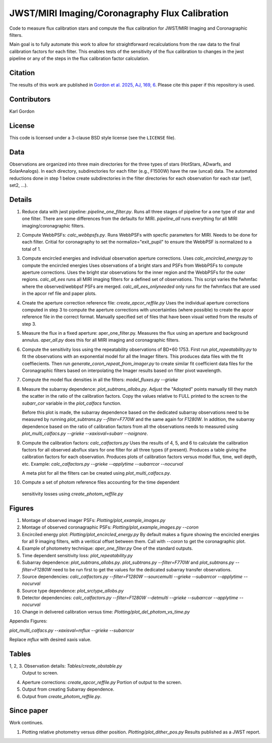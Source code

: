 JWST/MIRI Imaging/Coronagraphy Flux Calibration
===============================================

Code to measure flux calibration stars and compute the
flux calibration for JWST/MIRI Imaging and Coronagraphic filters.

Main goal is to fully automate this work to allow for straightforward
recalculations from the raw data to the final calibration factors for each
filter.  This enables tests of the sensitivity of the flux calibration
to changes in the jwst pipeline or any of the steps in the flux calibration
factor calculation.

Citation
--------

The results of this work are published in
`Gordon et al. 2025, AJ, 169, 6 <https://ui.adsabs.harvard.edu/abs/2025AJ....169....6G>`_.
Please cite this paper if this repository is used.

Contributors
------------
Karl Gordon

License
-------

This code is licensed under a 3-clause BSD style license (see the
``LICENSE`` file).

Data
----

Observations are organized into three main directories for the three types
of stars (HotStars, ADwarfs, and SolarAnalogs).  In each directory, subdirectories
for each filter (e.g., F1500W) have the raw (uncal) data.  The automated
reductions done in step 1 below create subdirectories in the filter directories
for each observation for each star (set1, set2, ...).

Details
-------

1. Reduce data with jwst pipeline: `pipeline_one_filter.py`.
   Runs all three stages of pipeline for a one type of star and one filter.
   There are some differences from the defaults for MIRI.
   `pipeline_all` runs everything for all MIRI imaging/coronagraphic filters.

2. Compute WebbPSFs: `calc_webbpsfs.py`.
   Runs WebbPSFs with specfic parameters for MIRI.  Needs to be done for each filter.
   Critial for coronagraphy to set the normalize="exit_pupil" to ensure the 
   WebbPSF is normalized to a total of 1.

3. Compute encircled energies and individual observation aperture corrections.
   Uses `calc_encircled_energy.py` to compute the encircled energies
   Uses observations of a bright stars and PSFs from WebbPSFs to compute aperture
   corrections.  Uses the bright star observations for the inner region and
   the WebbPSFs for the outer regions.
   `calc_all_ees` runs all MIRI imaging filters for a defined set of observations.
   This script varies the fwhmfac where the observed/webbpsf PSFs are merged.
   `calc_all_ees_onlyneeded` only runs for the fwhmfacs that are used in the apcor
   ref file and paper plots.

4. Create the aperture correction reference file: `create_apcor_reffile.py`
   Uses the individual aperture corrections computed in step 3 to compute the
   aperture corrections with uncertainties (where possible) to create the
   apcor reference file in the correct format.
   Manually specified set of files that have been visual vetted from the results
   of step 3.

5. Measure the flux in a fixed aperture: aper_one_filter.py.
   Measures the flux using an aperture and background annulus.
   `aper_all.py` does this for all MIRI imaging and coronagraphic filters.

6. Compute the sensitivity loss using the repeatability observations of 
   BD+60 1753.  First run `plot_repeatability.py` to fit the observations with
   an exponential model for all the Imager filters.  This produces data files
   with the fit coeffiecients.  Then run `generate_coron_repeat_from_imager.py`
   to create similar fit coefficient data files for the Coronagraphic filters 
   based on interpolating the Imager results based on filter pivot wavelength.

7. Compute the model flux densities in all the filters: `model_fluxes.py --grieke`

8. Measure the subarray dependence: `plot_subtrans_allobs.py`.
   Adjust the "Adopted" points manually till they match the scatter in the ratio
   of the calibration factors.  Copy the values relative to FULL printed to 
   the screen to the `subarr_cor` variable in the `plot_calfacs` function.

   Before this plot is made, the subarray dependence based on the dedicated subarray
   observations need to be measured by running `plot_subtrans.py --filter=F770W`
   and the same again for `F1280W`.  In addition, the subarray dependence based
   on the ratio of calibration factors from all the observations needs to measured
   using `plot_multi_calfacs.py --grieke --xaxisval=subarr --noignore`.

9. Compute the calibration factors: `calc_calfactors.py`
   Uses the results of 4, 5, and 6 to calculate the calibration factors for all
   observed absflux stars for one filter for all three types (if present).
   Produces a table giving the calibration factors for each observation.
   Produces plots of calibration factors versus model flux, time, well depth,
   etc.
   Example: `calc_calfactors.py --grieke --applytime --subarrcor --nocurval`

   A meta plot for all the filters can be created using `plot_multi_calfacs.py`.

10. Compute a set of photom reference files accounting for the time dependent
   sensitivity losses using `create_photom_reffile.py`

Figures
-------

1. Montage of observed imager PSFs: `Plotting/plot_example_images.py`

2. Montage of observed coronagraphic PSFs: `Plotting/plot_example_images.py --coron`

3. Encirciled energy plot: `Plotting/plot_encircled_energy.py`
   By default makes a figure showing the encircled energies for all 9
   imaging filters, with a veritical offset between them.  Call with
   `--coron` to get the coronagraphic plot.

4. Example of photometry technique: `aper_one_filter.py`
   One of the standard outputs.

5. Time dependent sensitivity loss: `plot_repeatability.py`

6. Subarray dependence: `plot_subtrans_allobs.py`.
   `plot_subtrans.py --filter=F770W` and `plot_subtrans.py --filter=F1280W` need
   to be run first to get the values for the dedicated subarray transfer observations.

7. Source dependencies:
   `calc_calfactors.py --filter=F1280W --sourcemulti --grieke --subarrcor --applytime --nocurval`

8. Source type dependence: `plot_srctype_allobs.py`

9. Detector dependencies:
   `calc_calfactors.py --filter=F1280W --detmulti --grieke --subarrcor --applytime --nocurval`

10. Change in delivered calibration versus time: `Plotting/plot_del_photom_vs_time.py`

Appendix Figures:

`plot_multi_calfacs.py --xaxisval=mflux --grieke --subarrcor`

Replace `mflux` with desired xaxis value.

Tables
------

1, 2, 3. Observation details: `Tables/create_obstable.py`
   Output to screen.

4. Aperture corrections: `create_apcor_reffile.py`
   Portion of output to the screen.

5. Output from creating Subarray dependence.

6. Output from `create_photom_reffile.py`.


Since paper
-----------

Work continues.

1. Plotting relative photometry versus dither position.  `Plotting/plot_dither_pos.py`
   Results published as a JWST report.
